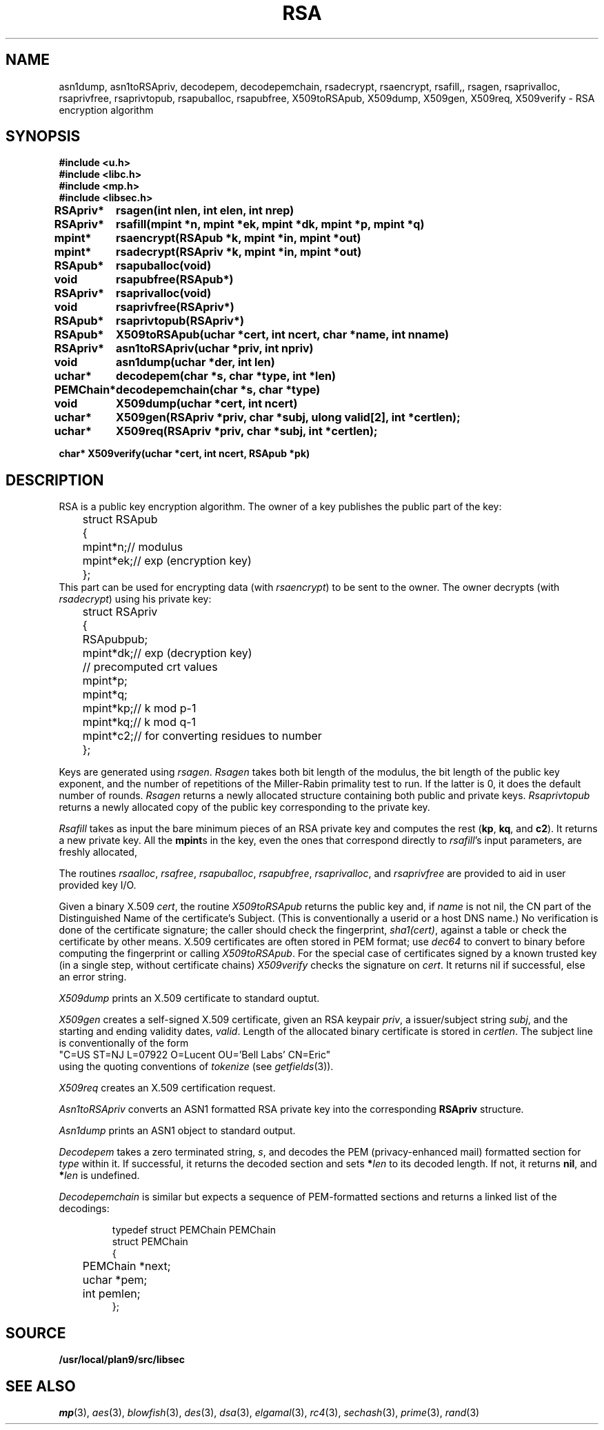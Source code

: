.TH RSA 3
.SH NAME
asn1dump,
asn1toRSApriv,
decodepem,
decodepemchain,
rsadecrypt,
rsaencrypt,
rsafill,,
rsagen,
rsaprivalloc,
rsaprivfree,
rsaprivtopub,
rsapuballoc,
rsapubfree,
X509toRSApub,
X509dump,
X509gen,
X509req,
X509verify \- RSA encryption algorithm
.SH SYNOPSIS
.B #include <u.h>
.br
.B #include <libc.h>
.br
.B #include <mp.h>
.br
.B #include <libsec.h>
.PP
.B
.ta +\w'\fLPEMChain* 'u
RSApriv*	rsagen(int nlen, int elen, int nrep)
.PP
.B
RSApriv*	rsafill(mpint *n, mpint *ek, mpint *dk, mpint *p, mpint *q)
.PP
.B
mpint*	rsaencrypt(RSApub *k, mpint *in, mpint *out)
.PP
.B
mpint*	rsadecrypt(RSApriv *k, mpint *in, mpint *out)
.PP
.B
RSApub*	rsapuballoc(void)
.PP
.B
void	rsapubfree(RSApub*)
.PP
.B
RSApriv*	rsaprivalloc(void)
.PP
.B
void	rsaprivfree(RSApriv*)
.PP
.B
RSApub*	rsaprivtopub(RSApriv*)
.PP
.B
RSApub*	X509toRSApub(uchar *cert, int ncert, char *name, int nname)
.PP
.B
RSApriv*	asn1toRSApriv(uchar *priv, int npriv)
.PP
.B
void		asn1dump(uchar *der, int len)
.PP
.B
uchar*	decodepem(char *s, char *type, int *len)
.PP
.B
PEMChain*	decodepemchain(char *s, char *type)
.PP
.B
void	X509dump(uchar *cert, int ncert)
.PP
.B
uchar*	X509gen(RSApriv *priv, char *subj, ulong valid[2], int *certlen);
.PP
.B
uchar*	X509req(RSApriv *priv, char *subj, int *certlen);
.PP
.B
char* X509verify(uchar *cert, int ncert, RSApub *pk)
.SH DESCRIPTION
.PP
RSA is a public key encryption algorithm.  The owner of a key publishes
the public part of the key:
.EX
	struct RSApub
	{
		mpint	*n;	// modulus
		mpint	*ek;	// exp (encryption key)
	};
.EE
This part can be used for encrypting data (with
.IR rsaencrypt )
to be sent to the owner.
The owner decrypts (with
.IR rsadecrypt )
using his private key:
.EX
	struct RSApriv
	{
		RSApub	pub;
		mpint	*dk;	// exp (decryption key)
	
		// precomputed crt values
		mpint	*p;
		mpint	*q;
		mpint	*kp;	// k mod p-1
		mpint	*kq;	// k mod q-1
		mpint	*c2;	// for converting residues to number
	};
.EE
.PP
Keys are generated using
.IR rsagen .
.I Rsagen
takes both bit length of the modulus, the bit length of the
public key exponent, and the number of repetitions of the Miller-Rabin
primality test to run.  If the latter is 0, it does the default number
of rounds.
.I Rsagen
returns a newly allocated structure containing both
public and private keys.
.I Rsaprivtopub
returns a newly allocated copy of the public key
corresponding to the private key.
.PP
.I Rsafill
takes as input the bare minimum pieces of an RSA private key
and computes the rest
.RB ( kp ,
.BR kq ,
and
.BR c2 ).
It returns a new private key.
All the
.BR mpint s
in the key,
even the ones that correspond directly to
.IR rsafill 's
input parameters,
are freshly allocated,
.PP
The routines
.IR rsaalloc ,
.IR rsafree ,
.IR rsapuballoc ,
.IR rsapubfree ,
.IR rsaprivalloc ,
and
.I rsaprivfree
are provided to aid in user provided key I/O.
.PP
Given a binary X.509
.IR cert ,
the routine
.I X509toRSApub
returns the public key and, if
.I name
is not nil, the CN part of the Distinguished Name of the
certificate's Subject.
(This is conventionally a userid or a host DNS name.)
No verification is done of the certificate signature;  the
caller should check the fingerprint,
.IR sha1(cert) ,
against a table or check the certificate by other means.
X.509 certificates are often stored in PEM format; use
.I dec64
to convert to binary before computing the fingerprint or calling
.IR X509toRSApub .
For the special case of
certificates signed by a known trusted key
(in a single step, without certificate chains)
.I X509verify
checks the signature on
.IR cert .
It returns nil if successful, else an error string.
.PP
.I X509dump
prints an X.509 certificate to standard ouptut.
.PP
.I X509gen
creates a self-signed X.509 certificate, given an RSA keypair
.IR priv ,
a issuer/subject string
.IR subj ,
and the starting and ending validity dates,
.IR valid .
Length of the allocated binary certificate is stored in
.IR certlen .
The subject line is conventionally of the form
.EX
   "C=US ST=NJ L=07922 O=Lucent OU='Bell Labs' CN=Eric"
.EE
using the quoting conventions of
.I tokenize
(see
.IR getfields (3)).
.PP
.I X509req
creates an X.509 certification request.
.PP
.I Asn1toRSApriv
converts an ASN1 formatted RSA private key into the corresponding
.B RSApriv
structure.
.PP
.I Asn1dump
prints an ASN1 object to standard output.
.PP
.I Decodepem
takes a zero terminated string,
.IR s ,
and decodes the PEM (privacy-enhanced mail) formatted section for
.I type
within it.
If successful, it returns the decoded section and sets
.BI * len
to its decoded length.
If not, it returns
.BR nil ,
and
.BI * len
is undefined.
.PP
.I Decodepemchain
is similar but expects a sequence of PEM-formatted sections
and returns a linked list of the decodings:
.IP
.EX
typedef struct PEMChain PEMChain
struct PEMChain
{
	PEMChain *next;
	uchar *pem;
	int pemlen;
};
.EE
.SH SOURCE
.B /usr/local/plan9/src/libsec
.SH SEE ALSO
.IR mp (3),
.IR aes (3),
.IR blowfish (3),
.IR des (3),
.IR dsa (3),
.IR elgamal (3),
.IR rc4 (3),
.IR sechash (3),
.IR prime (3),
.IR rand (3)
.\" .IR pem (8)
